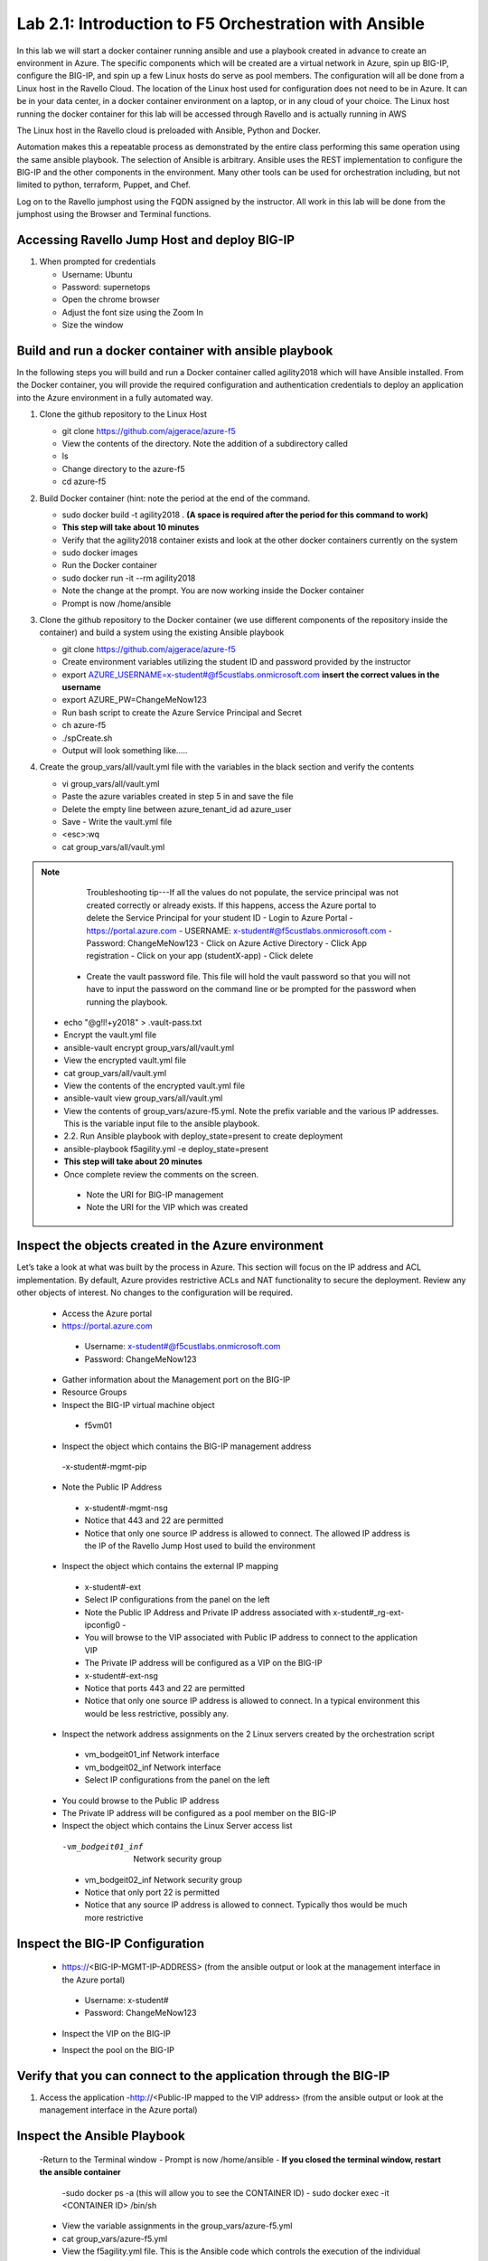 
    
Lab 2.1: Introduction to F5 Orchestration with Ansible 
======================================================

In this lab we will start a docker container running ansible and use a playbook created in advance to create an environment in Azure. The specific components which will be created are a virtual network in Azure, spin up BIG-IP, configure the BIG-IP, and spin up a few Linux hosts do serve as pool members. The configuration will all be done from a Linux host in the Ravello Cloud. The location of the Linux host used for configuration does not need to be in Azure. It can be in your data center, in a docker container environment on a laptop, or in any cloud of your choice. The Linux host running the docker container for this lab will be accessed through Ravello and is actually running in AWS

The Linux host in the Ravello cloud is preloaded with Ansible, Python and Docker. 

Automation makes this a repeatable process as demonstrated by the entire class performing this same operation using the same ansible playbook. The selection of Ansible is arbitrary. Ansible uses the REST implementation to configure the BIG-IP and the other components in the environment. Many other tools can be used for orchestration including, but not limited to python, terraform, Puppet, and Chef. 

Log on to the Ravello jumphost using the FQDN assigned by the instructor. All work in this lab will be done from the jumphost using the Browser and Terminal functions. 

   |image3|

Accessing Ravello Jump Host and deploy BIG-IP
~~~~~~~~~~~~~~~~~~~~~~~~~~~~~~~~~~~~~~~~~~~~~~~~~~~~~~~~~~~~~~~~~~~~~~~~~~~~~~~~~~~~~~~~~~~~~~~~~~~~

#. When prompted for credentials

   - Username: Ubuntu
   - Password: supernetops
   - Open the chrome browser
   - Adjust the font size using the Zoom In
   - Size the window
   
Build and run a docker container with ansible playbook
~~~~~~~~~~~~~~~~~~~~~~~~~~~~~~~~~~~~~~~~~~~~~~~~~~~~~~~~~~~~~~~~~~~~~~~~~~~~~~~~~~~~~~~~~~~~~~~~~~~~
In the following steps you will build and run a Docker container called agility2018 which will have Ansible installed. From the Docker container, you will provide the required configuration and authentication credentials to deploy an application into the Azure environment in a fully automated way. 

#. Clone the github repository to the Linux Host

   - git clone https://github.com/ajgerace/azure-f5 
   - View the contents of the directory. Note the addition of a subdirectory called 
   - ls 
   - Change directory to the azure-f5
   - cd azure-f5
#. Build Docker container (hint: note the period at the end of the command.  

   - sudo docker build -t agility2018 . **(A space is required after the period for this command to work)**
   - **This step will take about 10 minutes**
   - Verify that the agility2018 container exists and look at the other docker containers currently on the system
   - sudo docker images
   - Run the Docker container
   - sudo docker run -it --rm agility2018
   - Note the change at the prompt. You are now working inside the Docker container
   - Prompt is now /home/ansible
   
#. Clone the github repository to the Docker container (we use different components of the repository inside the container) and build a system using the existing Ansible playbook

   - git clone https://github.com/ajgerace/azure-f5
   - Create environment variables utilizing the student ID and password provided by the instructor
   - export AZURE_USERNAME=x-student#@f5custlabs.onmicrosoft.com  **insert the correct values in the username**
   - export AZURE_PW=ChangeMeNow123
   - Run bash script to create the Azure Service Principal and Secret
   - ch azure-f5
   - ./spCreate.sh
   - Output will look something like.....

   |image201|

#. Create the group_vars/all/vault.yml file with the variables in the black section and verify the contents

   - vi group_vars/all/vault.yml 
   - Paste the azure variables created in step 5 in and save the file
   - Delete the empty line between azure_tenant_id ad azure_user
   - Save - Write the vault.yml file
   - <esc>:wq
   - cat group_vars/all/vault.yml

.. NOTE::
	 Troubleshooting tip---If all the values do not populate, the service
	 principal was not created correctly or already exists. If this happens, 
	 access the Azure portal to delete the Service Principal for your student ID
     	 - Login to Azure Portal
     	 - https://portal.azure.com 
     	 - USERNAME: x-student#@f5custlabs.onmicrosoft.com
    	 - Password: ChangeMeNow123
     	 - Click on Azure Active Directory
     	 - Click App registration
     	 - Click on your app  (studentX-app)
     	 - Click delete


    - Create the vault password file. This file will hold the vault password so that you will not have to input the password on the command line or be prompted for the password when running the playbook.
   - echo "@g!l!+y2018" > .vault-pass.txt
   - Encrypt the vault.yml file
   - ansible-vault encrypt group_vars/all/vault.yml
   - View the encrypted vault.yml file 
   - cat group_vars/all/vault.yml
   - View the contents of the encrypted vault.yml file 
   - ansible-vault view group_vars/all/vault.yml
   - View the contents of group_vars/azure-f5.yml. Note the prefix variable and the various IP addresses. This is the variable input file to the ansible playbook. 
   - 2.2. Run Ansible playbook with deploy_state=present to create deployment
   - ansible-playbook f5agility.yml -e deploy_state=present
   - **This step will take about 20 minutes**
   - Once complete review the comments on the screen. 
    - Note the URI for BIG-IP management
    - Note the URI for the VIP which was created
   |image202|

Inspect the objects created in the Azure environment
~~~~~~~~~~~~~~~~~~~~~~~~~~~~~~~~~~~~~~~~~~~~~~~~~~~~~~~~~~~~~~~~~~~~~~~~~~~~~~~~~~~~~~~~~~~~~~~~~~~~

Let’s take a look at what was built by the process in Azure. This section will focus on the IP address and ACL implementation. By default, Azure provides restrictive ACLs and NAT functionality to secure the deployment.  Review any other objects of interest. No changes to the configuration will be required. 

   - Access the Azure portal
   - https://portal.azure.com 
    - Username: x-student#@f5custlabs.onmicrosoft.com
    - Password: ChangeMeNow123
   - Gather information about the Management port on the BIG-IP 
   - Resource Groups
   - Inspect the BIG-IP virtual machine object
    - f5vm01
   - Inspect the object which contains the BIG-IP management address
    -x-student#-mgmt-pip
   - Note the Public IP Address    
    - x-student#-mgmt-nsg
    - Notice that 443 and 22 are permitted
    - Notice that only one source IP address is allowed to connect. The allowed IP address is the IP of the Ravello Jump Host used to build the environment    
   - Inspect the object which contains the external IP mapping
    - x-student#-ext
    - Select IP configurations from the panel on the left
    - Note the Public IP Address and Private IP address associated with x-student#_rg-ext-ipconfig0 -  
    - You will browse to the VIP associated with Public IP address  to connect  to the application VIP
    - The Private IP address will be configured as a VIP on the BIG-IP
    - x-student#-ext-nsg
    - Notice that ports 443 and 22 are permitted
    - Notice that only one source IP address is allowed to connect. In a typical environment this would be less restrictive, possibly any.
   - Inspect the network  address assignments on the 2 Linux servers created by the orchestration script
    - vm_bodgeit01_inf  	Network interface
    - vm_bodgeit02_inf	Network interface		
    - Select IP configurations from the panel on the left
   - You could  browse to the Public IP address  
   - The Private IP address will be configured as a pool member on the BIG-IP
   - Inspect the object which contains the Linux Server access list
    -vm_bodgeit01_inf  	Network security group
    - vm_bodgeit02_inf	Network security group
    - Notice that only port 22 is permitted
    - Notice that any source IP address is allowed to connect. Typically thos would be much more restrictive


Inspect the BIG-IP Configuration
~~~~~~~~~~~~~~~~~~~~~~~~~~~~~~~~~~~~~~~~~~~~~~~~~~~~~~~~~~~~~~~~~~~~~~~~~~~~~~~~~~~~~~~~~~~~~~~~~~~~

   - https://<BIG-IP-MGMT-IP-ADDRESS> (from the ansible output or look at the management interface in the Azure portal)
    - Username: x-student#
    - Password: ChangeMeNow123
   - Inspect the VIP on the BIG-IP
   |image203|  
   
   - Inspect the pool on the BIG-IP
   |image204|
Verify that you can connect to the application through the BIG-IP
~~~~~~~~~~~~~~~~~~~~~~~~~~~~~~~~~~~~~~~~~~~~~~~~~~~~~~~~~~~~~~~~~~~~~~~~~~~~~~~~~~~~~~~~~~~~~~~~~~~~

#. Access the application
   -http://<Public-IP mapped to the VIP address> (from the ansible output or look at the management interface in the Azure portal)


Inspect the Ansible Playbook
~~~~~~~~~~~~~~~~~~~~~~~~~~~~~~~~~~~~~~~~~~~~~~~~~~~~~~~~~~~~~~~~~~~~~~~~~~~~~~~~~~~~~~~~~~~~~~~~~~~~

   -Return to the Terminal window
   - Prompt is now /home/ansible
   - **If you closed the terminal window, restart the ansible container**
    -sudo docker ps -a (this will allow you to see the CONTAINER ID)
    - sudo docker exec -it <CONTAINER ID> /bin/sh
   - View the variable assignments in the group_vars/azure-f5.yml
   - cat group_vars/azure-f5.yml
   - View the f5agility.yml file. This is the Ansible code which controls the execution of the individual playbooks. Playbooks are referred to as roles in this file. 
   - cd azure-f5
   - cat f5agility.yml |more
   - View the directories where the playbooks are stored
    -cd roles
    -ls
   - Inspect a few of the playbooks
    -cd <subdirectory>/tasks
    -cat main.yml | more
    
Add a VIP to the existing Application environment
~~~~~~~~~~~~~~~~~~~~~~~~~~~~~~~~~~~~~~~~~~~~~~~~~~~~~~~~~~~~~~~~~~~~~~~~~~~~~~~~~~~~~~~~~~~~~~~~~~~~
#. In the following steps we will use Ansible to add a Public to Private IP mapping and create an additional VIP on the BIG-IP

   - Return to the Terminal window
   - Navigate to  /home/ansible/azure-f5
   - To add secondary IP to the Azure environment you will run another playbook
    - ansible-playbook -i notahost, f5agility_add_ip.yml -e deploy_state=present
•	To create second vip on the existing BIG-IP you will run another playbook
    - ansible-playbook -i notahost, f5agility_create_vs2.yml -e deploy_state=present
#. Let’s take a look at the Ansible Playbooks used to create the objects (Public IP in Azure and a VIP on the BIG_IP) 

   -Inspect the following files from the /home/ansible/azure-f5 directory. The first 3 are used to create the Azure components and the second 3 are used to create the VIP on the BIG-IP
    - f5agility_add_ip.yml
    - group_vars azure-f5.yml
     - roles/add_priv_ip/tasks/main.yml
    - f5agility_create_vs2.yml
    - group_vars/ipconfigs.yml
    - roles/create_vs2/tasks/main.yml
    - roles/add_priv_ip/tasks/main.yml
#. Let’s take a look at the configuration changes on ther BIG-IP and the Azure environmet

   - Access BIG-IP Management interface
    - Username: x-student#
    - Password: ChangeMeNow123
   - Local Traffic>>Virtual Servers>>Virtual Server List
   - Note that bodgedit_vs2 is present. IP address 10.0.10.247
   - Access the Azure portal
   - https://portal.azure.com 
    - Username: x-student#@f5custlabs.onmicrosoft.com
    - Password: ChangeMeNow123
   -Inspect the external network interface in Azure
   - Resource Groups
   - Select your Resource Group  <x-student#_rg>
o	Inspect the BIG-IP virtual machine Network Interface object
	x-student#-ext
	IP Configurations from the tool list on the left of the screen
	Note the Public IP associated with 10.0.10.247

#. Test the newly created VIP
   - Open a new browser window
   - http://<public_IP associated with 10.0.10.247>
   
#. Destroy the environment and verify that the objects were deleted
   - Run the ansible playbook with deploy_state=absent 
   - ansible-playbook f5agility.yml -e deploy_state=absent
   - **This step takes about 15 minutes**
   - Access the Azure portal
   - https://portal.azure.com 
    - Username: x-student#@f5custlabs.onmicrosoft.com
    - Password: ChangeMeNow123
   - Verify that the Resource group and associated objects is removed



.. |image3| image:: /_static/class1/image3.png
   :width: 3.40625in
   :height: 4.04167in
.. |image202| image:: /_static/class1/image202.png
   :width: 5.40625in
   :height: 2.04167in
.. |image201| image:: /_static/class1/image201.png
   :width: 5.40625in
   :height: 4.04167in
.. |image203| image:: /_static/class1/image203.png
   :width: 5.40625in
   :height: 3.04167in
.. |image204| image:: /_static/class1/image204.png
   :width: 4.94792in
   :height: 6.20833in
.. |image106| image:: /_static/class1/image106.png
   :width: 6.32292in
   :height: 3.05208in
